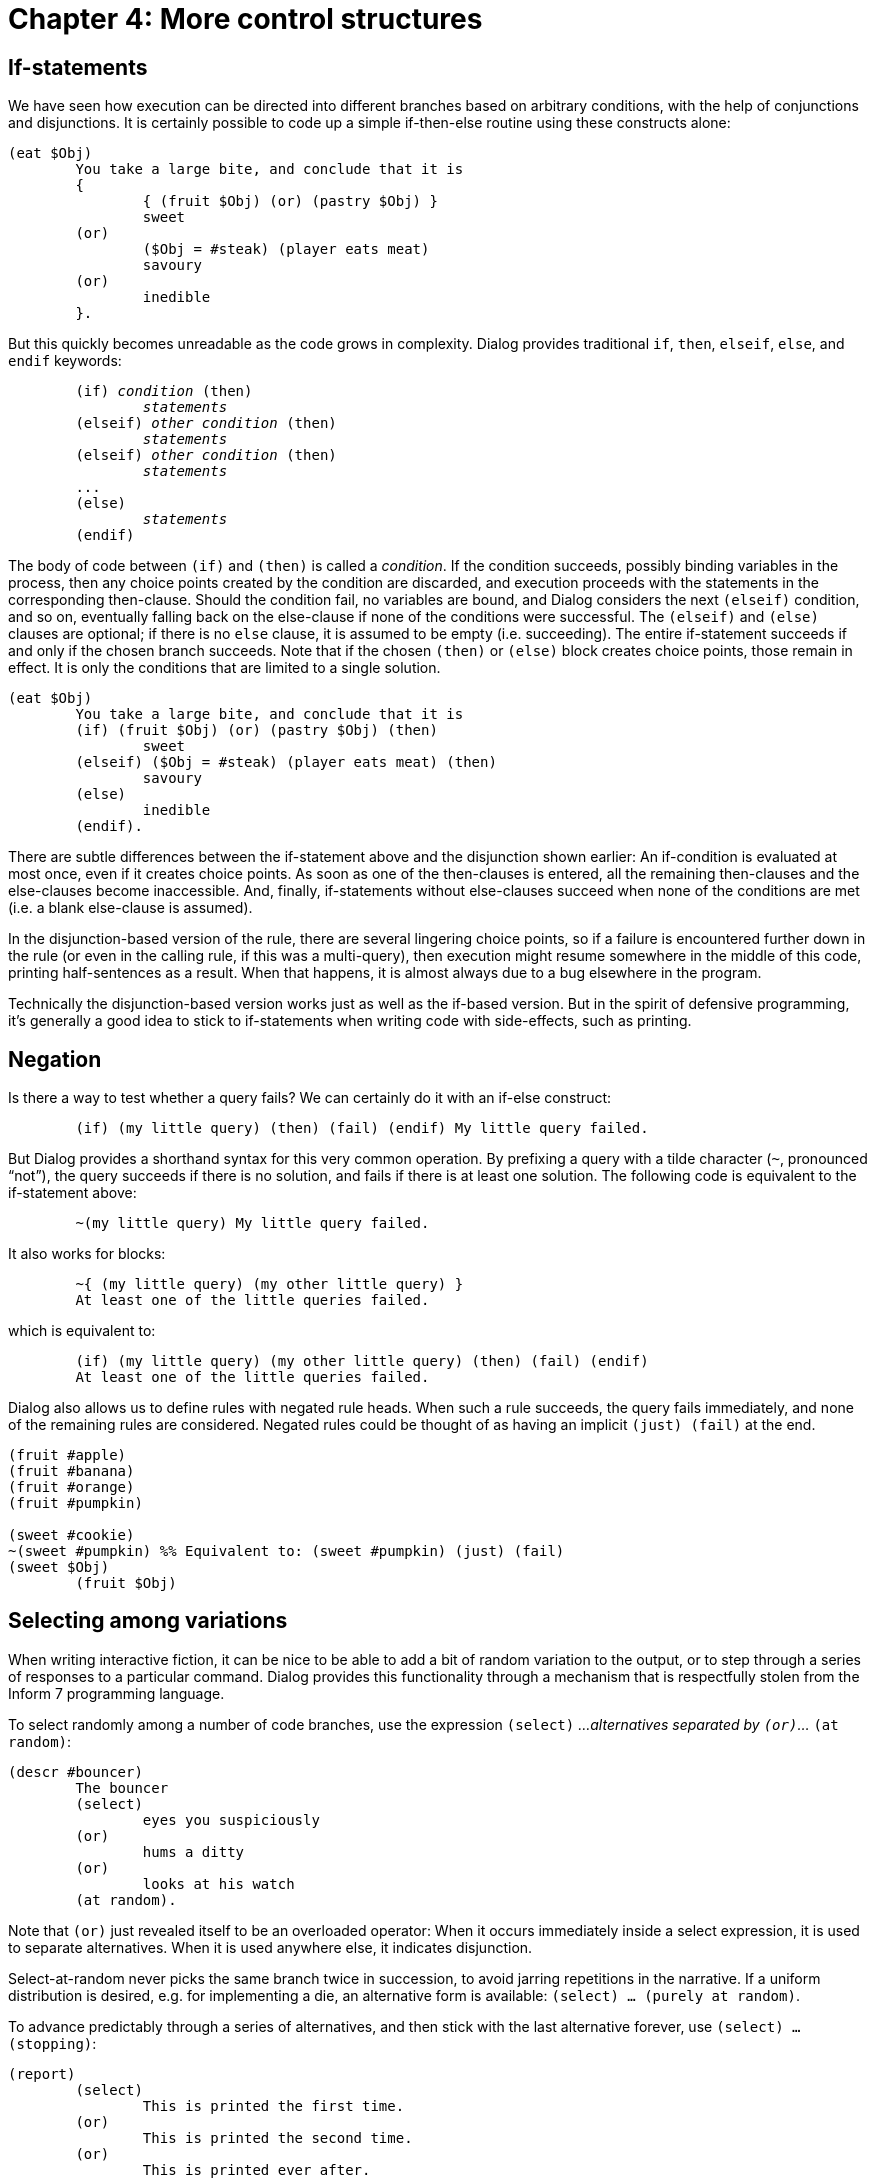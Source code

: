 = Chapter 4: More control structures

== If-statements

We have seen how execution can be directed into different branches based on arbitrary conditions,
with the help of conjunctions and disjunctions.
It is certainly possible to code up a simple if-then-else routine using these constructs alone:

[source]
----
(eat $Obj)
	You take a large bite, and conclude that it is
	{
		{ (fruit $Obj) (or) (pastry $Obj) }
		sweet
	(or)
		($Obj = #steak) (player eats meat)
		savoury
	(or)
		inedible
	}.
----

But this quickly becomes unreadable as the code grows in complexity.
Dialog provides traditional `if`, `then`, `elseif`, `else`, and `endif` keywords:

[source,subs="quotes"]
----
	(if) _condition_ (then)
		_statements_
	(elseif) _other condition_ (then)
		_statements_
	(elseif) _other condition_ (then)
		_statements_
	...
	(else)
		_statements_
	(endif)
----

The body of code between `(if)` and `(then)` is called a _condition_.
If the condition succeeds, possibly binding variables in the process,
then any choice points created by the condition are discarded, and execution proceeds
with the statements in the corresponding then-clause.
Should the condition fail, no variables are bound, and Dialog considers the next `(elseif)` condition,
and so on, eventually falling back on the else-clause if none of the conditions were successful.
The `(elseif)` and `(else)` clauses are optional;
if there is no `else` clause, it is assumed to be empty (i.e. succeeding).
The entire if-statement succeeds if and only if the chosen branch succeeds.
Note that if the chosen `(then)` or `(else)` block creates choice points,
those remain in effect.
It is only the conditions that are limited to a single solution.

[source]
----
(eat $Obj)
	You take a large bite, and conclude that it is
	(if) (fruit $Obj) (or) (pastry $Obj) (then)
		sweet
	(elseif) ($Obj = #steak) (player eats meat) (then)
		savoury
	(else)
		inedible
	(endif).
----

There are subtle differences between the if-statement above and the disjunction shown earlier:
An if-condition is evaluated at most once, even if it creates choice points.
As soon as one of the then-clauses is entered, all the remaining then-clauses
and the else-clauses become inaccessible.
And, finally, if-statements without else-clauses succeed when none of the conditions are met
(i.e. a blank else-clause is assumed).

In the disjunction-based version of the rule, there are several lingering choice points, so
if a failure is encountered further down in the rule (or even in the calling rule,
if this was a multi-query), then execution might resume somewhere in the middle of this code,
printing half-sentences as a result.
When that happens, it is almost always due to a bug elsewhere in the program.


Technically the disjunction-based version works just as well as the if-based version.
But in the spirit of defensive programming, it's generally a good idea to stick to if-statements
when writing code with side-effects, such as printing.


== Negation

Is there a way to test whether a query fails? We can certainly do it with an if-else construct:

[source]
----
	(if) (my little query) (then) (fail) (endif) My little query failed.
----

But Dialog provides a shorthand syntax for this very common operation.
By prefixing a query with a tilde character (`~`, pronounced “not”),
the query succeeds if there is no solution,
and fails if there is at least one solution.
The following code is equivalent to the if-statement above:

[source]
----
	~(my little query) My little query failed.
----

It also works for blocks:

[source]
----
	~{ (my little query) (my other little query) }
	At least one of the little queries failed.
----

which is equivalent to:

[source]
----
	(if) (my little query) (my other little query) (then) (fail) (endif)
	At least one of the little queries failed.
----

Dialog also allows us to define rules with negated rule heads.
When such a rule succeeds, the query fails immediately, and none of the remaining rules are considered.
Negated rules could be thought of as having an implicit `(just) (fail)` at the end.

[source]
----
(fruit #apple)
(fruit #banana)
(fruit #orange)
(fruit #pumpkin)

(sweet #cookie)
~(sweet #pumpkin) %% Equivalent to: (sweet #pumpkin) (just) (fail)
(sweet $Obj)
	(fruit $Obj)
----

== Selecting among variations

When writing interactive fiction, it can be nice to be able to add a bit of random variation to the output,
or to step through a series of responses to a particular command.
Dialog provides this functionality through a mechanism that is respectfully stolen from the
Inform 7 programming language.

To select randomly among a number of code branches, use the expression `(select)` _...alternatives separated by `(or)`..._ `(at random)`:

[source]
----
(descr #bouncer)
	The bouncer
	(select)
		eyes you suspiciously
	(or)
		hums a ditty
	(or)
		looks at his watch
	(at random).
----

Note that `(or)` just revealed itself to be an overloaded operator:
When it occurs immediately inside a select expression,
it is used to separate alternatives.
When it is used anywhere else, it indicates disjunction.


Select-at-random never picks the same branch twice in succession,
to avoid jarring repetitions in the narrative.
If a uniform distribution is desired, e.g. for implementing a die,
an alternative form is available:
`(select) ... (purely at random)`.


To advance predictably through a series of alternatives, and then stick with the last alternative forever, use
`(select) ... (stopping)`:

[source]
----
(report)
	(select)
		This is printed the first time.
	(or)
		This is printed the second time.
	(or)
		This is printed ever after.
	(stopping)
	(line)

(program entry point)
	(report)
	(report)
	(report)
	(report)
----

The output of that program is:

```
This is printed the first time.
This is printed the second time.
This is printed ever after.
This is printed ever after.
```

A combination of predictability and randomness is offered by the following two forms,
where Dialog visits each alternative in turn, and then falls back on the specified random behaviour:

`(select) _...alternatives separated by (or)..._ (then at random)`

`(select) _...alternatives separated by (or)..._ (then purely at random)`

To advance predictably through a series of alternatives, and then start over from the beginning, use:

`(select) _...alternatives separated by (or)..._ (cycling)`

The three remaining variants from Inform 7 are currently not supported by Dialog.

== Closures

A `closure` is an anonymous bit of code that can be kept as a value, and invoked at a later time.

A closure definition in curly braces can appear at any place where a value is expected. Once a closure has been created, it can be invoked using the built-in predicate `(query $)`.

Example:

[source]
----
	($X = { Hello, world! })

	%% Nothing is printed yet, but $X is bound to the code in braces.

	(query $X) %% This will print “Hello, world!”
----

A closure captures the environment surrounding its definition.
This means that the same local variables are accessible both inside and outside of the brace-expression.
In the following example, the closure is created with a reference to the local variable `$X`.
Afterwards, the same variable is bound to a dictionary word.

[source]
----
(program entry point)
	($Closure = { Hello, $X! })
	($X = @world)
	(query $Closure)
----

The output is:

```
Hello, world!
```

It is possible to make multi-queries to closures.
The following program:

[source]
----
(program entry point)
	(exhaust) {
		*(query { Veni (or) Vidi (or) Vici })
		!
	}
----

produces the following output:

```
Veni! Vidi! Vici!
```

Under the hood, closures are actually lists.
The first element is a number, assigned by the compiler to differentiate between the various closure definitions appearing in the program.
The remaining elements, if any, are bound to local variables from the environment surrounding the closure definition.

Thus, there is no way to check at runtime whether a value is a closure,
or just an ordinary list that happens to begin with a number.

== Stoppable environments

Dialog provides a mechanism for non-local returns, similar to exceptions in other programming languages.
By prefixing a statement (such as a query or a block) with the keyword `(stoppable)`,
that statement will execute in a _stoppable environment_.
If the built-in predicate `(stop)` is queried from within the statement, at any level of nesting,
execution immediately breaks out of the `(stoppable)` environment.
If the statement terminates normally, either by succeeding or failing,
execution also resumes after the `(stoppable)` construct;
`(stoppable)` never fails.
Regardless of how the stoppable environment is left, any choice points created while inside it are discarded.

Stoppable environments can be nested,
and `(stop)` only breaks out of the innermost one.
A stop outside of any stoppable environment terminates the program.

Here is a convoluted example:

[source]
----
(routine)
	this (stop) (or) that

(program entry point)
	{ Let's (or) now. (stop) }
	(stoppable) {
		take
		(routine)
		another
	}
	shortcut
	(fail)
----

The printed output is:

```
Let's take this shortcut now.
```

The standard library uses stoppable environments to allow action-handling predicates to stop further actions
from being processed.
For instance, `TAKE ALL` may result in several actions being processed,
one at a time.
If taking the booby-trapped statuette triggers some dramatic cutscene,
the code for that cutscene can invoke `(stop)` to prevent spending time on taking the other items.

'''

Back to xref:choicepoints.adoc[] or onwards to
xref:io.adoc[].

